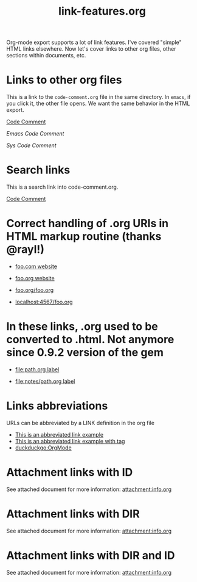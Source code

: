 #+TITLE: link-features.org
#+startup: showeverything

Org-mode export supports a lot of link features. I've covered "simple"
HTML links elsewhere. Now let's cover links to other org files, other
sections within documents, etc.

* Links to other org files

  This is a link to the ~code-comment.org~ file in the same
  directory. In ~emacs~, if you click it, the other file opens. We
  want the same behavior in the HTML export.

  [[file:code-comment.org][Code Comment]]

  [[file+emacs:code-comment.org][Emacs Code Comment]]

  [[file+sys:code-comment.org][Sys Code Comment]]

* Search links

  This is a search link into code-comment.org.

  [[file:code-comment.org::*Code%20Comment][Code Comment]]

* Correct handling of .org URIs in HTML markup routine (thanks @rayl!)

- [[http://foo.com][foo.com website]]

- [[http://foo.org][foo.org website]]

- [[http://foo.org/foo.org][foo.org/foo.org]]

- [[http://localhost:4567/foo.org][localhost:4567/foo.org]]

* In these links, .org used to be converted to .html. Not anymore since 0.9.2 version of the gem

- [[file:path.org][file:path.org label]]

- [[file:notes/path.org][file:notes/path.org label]]

* Links abbreviations

  URLs can be abbreviated by a LINK definition in the org file

#+LINK: example http://example.com/something
#+LINK: duckduckgo https://duckduckgo.com/?q=%s

- [[example][This is an abbreviated link example]]
- [[example:tag][This is an abbreviated link example with tag]]
- [[duckduckgo:OrgMode]]

* Attachment links with ID
  :PROPERTIES:
  :ID:       95d50008-c12e-479f-a4f2-cc0238205319
  :END:

See attached document for more information: [[attachment:info.org]]

* Attachment links with DIR
  :PROPERTIES:
  :DIR:       dir
  :END:

See attached document for more information: [[attachment:info.org]]


* Attachment links with DIR and ID
  :PROPERTIES:
  :ID:       95d50008-c12e-479f-a4f2-cc0238205319
  :DIR:      dir
  :END:

See attached document for more information: [[attachment:info.org]]
